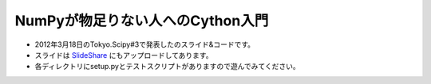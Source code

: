 ****************
NumPyが物足りない人へのCython入門
****************

- 2012年3月18日のTokyo.Scipy#3で発表したのスライド&コードです。
- スライドは `SlideShare <http://www.slideshare.net/lucidfrontier45/cython-intrio>`_ にもアップロードしてあります。
- 各ディレクトリにsetup.pyとテストスクリプトがありますので遊んでみてください。
